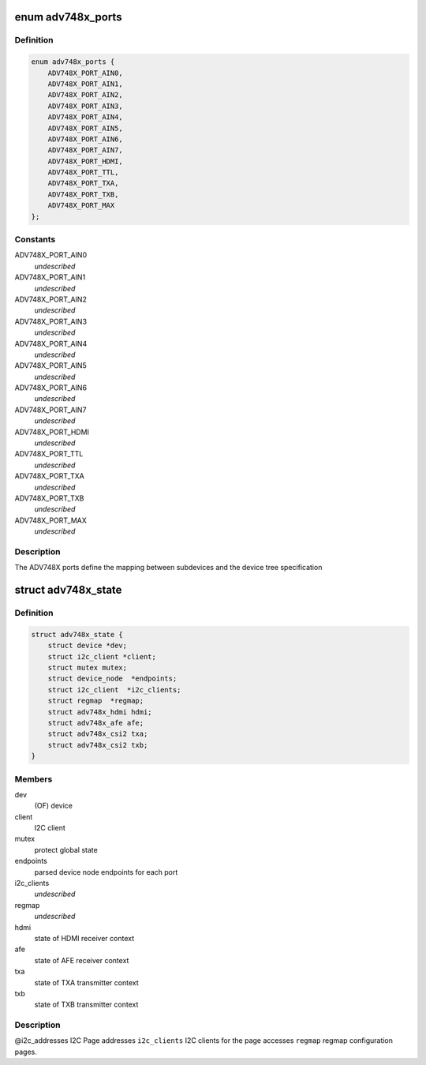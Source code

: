 .. -*- coding: utf-8; mode: rst -*-
.. src-file: drivers/media/i2c/adv748x/adv748x.h

.. _`adv748x_ports`:

enum adv748x_ports
==================

.. c:type:: enum adv748x_ports

    Device tree port number definitions

.. _`adv748x_ports.definition`:

Definition
----------

.. code-block:: c

    enum adv748x_ports {
        ADV748X_PORT_AIN0,
        ADV748X_PORT_AIN1,
        ADV748X_PORT_AIN2,
        ADV748X_PORT_AIN3,
        ADV748X_PORT_AIN4,
        ADV748X_PORT_AIN5,
        ADV748X_PORT_AIN6,
        ADV748X_PORT_AIN7,
        ADV748X_PORT_HDMI,
        ADV748X_PORT_TTL,
        ADV748X_PORT_TXA,
        ADV748X_PORT_TXB,
        ADV748X_PORT_MAX
    };

.. _`adv748x_ports.constants`:

Constants
---------

ADV748X_PORT_AIN0
    *undescribed*

ADV748X_PORT_AIN1
    *undescribed*

ADV748X_PORT_AIN2
    *undescribed*

ADV748X_PORT_AIN3
    *undescribed*

ADV748X_PORT_AIN4
    *undescribed*

ADV748X_PORT_AIN5
    *undescribed*

ADV748X_PORT_AIN6
    *undescribed*

ADV748X_PORT_AIN7
    *undescribed*

ADV748X_PORT_HDMI
    *undescribed*

ADV748X_PORT_TTL
    *undescribed*

ADV748X_PORT_TXA
    *undescribed*

ADV748X_PORT_TXB
    *undescribed*

ADV748X_PORT_MAX
    *undescribed*

.. _`adv748x_ports.description`:

Description
-----------

The ADV748X ports define the mapping between subdevices
and the device tree specification

.. _`adv748x_state`:

struct adv748x_state
====================

.. c:type:: struct adv748x_state

    State of ADV748X

.. _`adv748x_state.definition`:

Definition
----------

.. code-block:: c

    struct adv748x_state {
        struct device *dev;
        struct i2c_client *client;
        struct mutex mutex;
        struct device_node  *endpoints;
        struct i2c_client  *i2c_clients;
        struct regmap  *regmap;
        struct adv748x_hdmi hdmi;
        struct adv748x_afe afe;
        struct adv748x_csi2 txa;
        struct adv748x_csi2 txb;
    }

.. _`adv748x_state.members`:

Members
-------

dev
    (OF) device

client
    I2C client

mutex
    protect global state

endpoints
    parsed device node endpoints for each port

i2c_clients
    *undescribed*

regmap
    *undescribed*

hdmi
    state of HDMI receiver context

afe
    state of AFE receiver context

txa
    state of TXA transmitter context

txb
    state of TXB transmitter context

.. _`adv748x_state.description`:

Description
-----------

@i2c_addresses       I2C Page addresses
\ ``i2c_clients``\          I2C clients for the page accesses
\ ``regmap``\               regmap configuration pages.

.. This file was automatic generated / don't edit.

